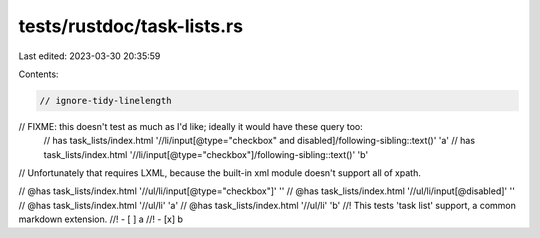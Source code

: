 tests/rustdoc/task-lists.rs
===========================

Last edited: 2023-03-30 20:35:59

Contents:

.. code-block:: rs

    // ignore-tidy-linelength
// FIXME: this doesn't test as much as I'd like; ideally it would have these query too:
  // has task_lists/index.html '//li/input[@type="checkbox" and disabled]/following-sibling::text()' 'a'
  // has task_lists/index.html '//li/input[@type="checkbox"]/following-sibling::text()' 'b'
// Unfortunately that requires LXML, because the built-in xml module doesn't support all of xpath.

// @has task_lists/index.html '//ul/li/input[@type="checkbox"]' ''
// @has task_lists/index.html '//ul/li/input[@disabled]' ''
// @has task_lists/index.html '//ul/li' 'a'
// @has task_lists/index.html '//ul/li' 'b'
//! This tests 'task list' support, a common markdown extension.
//! - [ ] a
//! - [x] b


